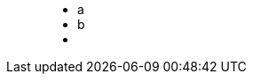 ++++
<figure class="graph-diagram">
<ul class="graph-diagram-markup" data-internal-scale="10" data-external-scale="10">
  <li class="node" data-node-id="0" data-x="-50" data-y="-40">
    <span class="caption">a</span>
  </li>
  <li class="node" data-node-id="1" data-x="-20" data-y="-40">
    <span class="caption">b</span>
  </li>
  <li class="relationship" data-from="0" data-to="1"></li>
</ul>
</figure>
++++